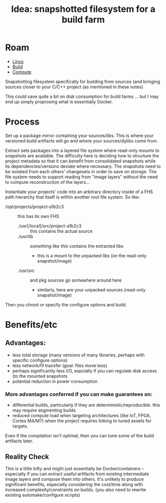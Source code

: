 :PROPERTIES:
:ID:       f5529b7c-7498-4637-b711-cd3480e825b0
:END:
#+TITLE: Idea: snapshotted filesystem for a build farm
#+CATEGORY: slips
#+TAGS:

* Roam
+ [[id:bdae77b1-d9f0-4d3a-a2fb-2ecdab5fd531][Linux]]
+ [[id:77df4a7f-ce6a-4b0a-a4cf-453d9da625c5][Build]]
+ [[id:79d41758-7ad5-426a-9964-d3e4f5685e7e][Compute]]

Snapshotting filesystem specifically for building from sources (and bringing
sources closer to your C/C++ project (as mentioned in these notes)

This could save quite a bit on disk consumption for build farms ... but I may
end up simply proprosing what is essentially Docker.

* Process

Set up a package mirror containing your sources/libs. This is where your
versioned build artifacts will go and where your sources/dylibs come from.

Extract sets packages into a layered file system where read-only mounts to
snapshots are available. The difficulty here is deciding how to structure the
project metadata so that it can benefit from consolidated snapshots while its
dependencies/versions deviate where necessary. The snapshots need to be isolated
from each others' changesets in order to save on storage. The file system needs
to support reading from "image layers" without the need to compute
reconstruction of the layers...

Instantiate your projects' code into an arbitrary directory inside of a FHS path
hierarchy that itself is within another root file system. So like:

+ /opt/projects/project-a1b2c3 :: this has its own FHS
  - ./usr[/local]/src/project-a1b2c3 :: this contains the actual source
  - ./usr/lib :: /something like this/ contains the extracted libs
    - this is a mount to the unpacked libs (on the read-only snapshot/image)
  - ./usr/src :: and pkg sources go somewhere around here
    - similarly, here are your unpacked sources (read-only snapshot/image)

Then you chroot or specify the configure options and build.

* Benefits/etc

** Advantages:

+ less total storage (many versions of many libraries, perhaps with specific
  configure options)
+ less network/fil transfer (goal: files move less)
+ perhaps significantly less I/O, espcially if you can regulate disk access (to
  the mounted snapshots
+ potential reduction in power consumption

*** More advantages conferred if you can make guarantees on:

+ differential builds, particularly if they are deterministic/reproducible.
  this may require segmenting builds
+ reduced compute load when targeting architectures (like IoT, FPGA, Cortex
  M4/M7) when the project requires linking to tuned assets for targets.

Even if the compilation isn't optimal, then you can tune some of the build
artifacts later.

** Reality Check

This is a little lofty and might just essentially be Docker/containers --
especially if you can extract useful artifacts from existing intermediate image
layers and compose them into others.  It's unlikely to produce significant
benefits, especially considering the cost/time along with increased
complexity/constraints on builds. (you also need to rewrite existing
automake/configure scripts)
